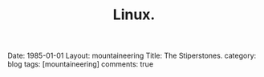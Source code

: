 #+STARTUP: showall indent
#+STARTUP: hidestars
#+OPTIONS: H:2 num:nil tags:nil toc:nil timestamps:nil
#+TITLE: Linux.
#+BEGIN_HTML

Date: 1985-01-01
Layout:  mountaineering
Title: The Stiperstones.
category: blog
tags: [mountaineering]
comments: true

#+END_HTML
